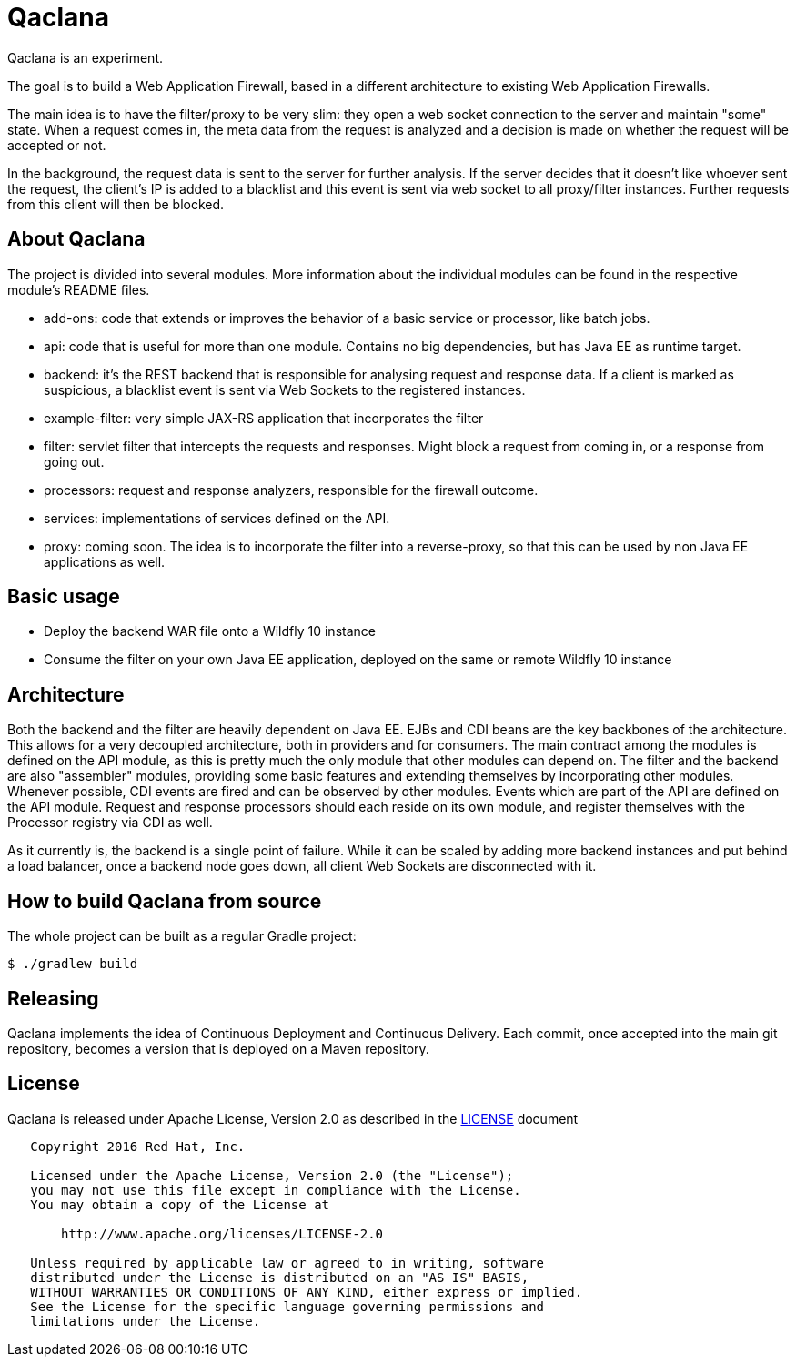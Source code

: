 = Qaclana

Qaclana is an experiment.

The goal is to build a Web Application Firewall, based in a different architecture to existing Web Application
Firewalls.

The main idea is to have the filter/proxy to be very slim: they open a web socket connection to the server and maintain
"some" state. When a request comes in, the meta data from the request is analyzed and a decision is made on whether
the request will be accepted or not.

In the background, the request data is sent to the server for further analysis. If the server decides that it doesn't
like whoever sent the request, the client's IP is added to a blacklist and this event is sent via web socket to all
proxy/filter instances. Further requests from this client will then be blocked.

ifdef::env-github[]
[link=https://jenkins.kroehling.de/job/qaclana/]
image:https://jenkins.kroehling.de/buildStatus/icon?job=qaclana["Build Status", link="https://jenkins.kroehling.de/job/qaclana/"]
endif::[]

== About Qaclana

The project is divided into several modules. More information about the individual modules can be found in the
respective module's README files.

* add-ons: code that extends or improves the behavior of a basic service or processor, like batch jobs.
* api: code that is useful for more than one module. Contains no big dependencies, but has Java EE as runtime target.
* backend: it's the REST backend that is responsible for analysing request and response data. If a client is marked as
suspicious, a blacklist event is sent via Web Sockets to the registered instances.
* example-filter: very simple JAX-RS application that incorporates the filter
* filter: servlet filter that intercepts the requests and responses. Might block a request from coming in, or a response
from going out.
* processors: request and response analyzers, responsible for the firewall outcome.
* services: implementations of services defined on the API.
* proxy: coming soon. The idea is to incorporate the filter into a reverse-proxy, so that this can be used by non
Java EE applications as well.

== Basic usage

* Deploy the backend WAR file onto a Wildfly 10 instance
* Consume the filter on your own Java EE application, deployed on the same or remote Wildfly 10 instance

== Architecture

Both the backend and the filter are heavily dependent on Java EE. EJBs and CDI beans are the key backbones of the
architecture. This allows for a very decoupled architecture, both in providers and for consumers. The main contract
among the modules is defined on the API module, as this is pretty much the only module that other modules can depend on.
The filter and the backend are also "assembler" modules, providing some basic features and extending themselves by
incorporating other modules. Whenever possible, CDI events are fired and can be observed by other modules. Events which
are part of the API are defined on the API module. Request and response processors should each reside on its own module,
and register themselves with the Processor registry via CDI as well.

As it currently is, the backend is a single point of failure. While it can be scaled by adding more backend instances
and put behind a load balancer, once a backend node goes down, all client Web Sockets are disconnected with it.

== How to build Qaclana from source

The whole project can be built as a regular Gradle project:
[source,bash]
----
$ ./gradlew build
----

== Releasing

Qaclana implements the idea of Continuous Deployment and Continuous Delivery. Each commit, once accepted into the main
git repository, becomes a version that is deployed on a Maven repository.

== License

Qaclana is released under Apache License, Version 2.0 as described in the link:LICENSE[LICENSE] document

----
   Copyright 2016 Red Hat, Inc.

   Licensed under the Apache License, Version 2.0 (the "License");
   you may not use this file except in compliance with the License.
   You may obtain a copy of the License at

       http://www.apache.org/licenses/LICENSE-2.0

   Unless required by applicable law or agreed to in writing, software
   distributed under the License is distributed on an "AS IS" BASIS,
   WITHOUT WARRANTIES OR CONDITIONS OF ANY KIND, either express or implied.
   See the License for the specific language governing permissions and
   limitations under the License.
----
